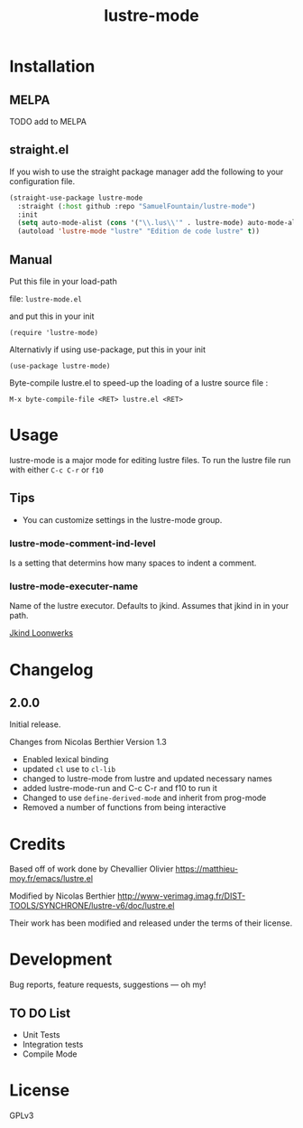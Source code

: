 #+TITLE: lustre-mode

#+PROPERTY: LOGGING nil

# Note: This readme works with the org-make-toc <https://github.com/alphapapa/org-make-toc> package, which automatically updates the table of contents.

# file:https://melpa.org/packages/package-name-badge.svg # file:https://stable.melpa.org/packages/package-name-badge.svg
* Contents                                                         :noexport:
:PROPERTIES:
:TOC:      :include siblings
:END:
:CONTENTS:
- [[#installation][Installation]]
- [[#usage][Usage]]
- [[#changelog][Changelog]]
- [[#credits][Credits]]
- [[#development][Development]]
- [[#license][License]]
:END:

* Installation
:PROPERTIES:
:TOC:      :depth 0
:END:

** MELPA

  # If you installed from MELPA, you're done.  Just run one of the commands below.
TODO add to MELPA

** straight.el
If you wish to use the straight package manager add the following to your configuration file.

   #+begin_src emacs-lisp
     (straight-use-package lustre-mode
       :straight (:host github :repo "SamuelFountain/lustre-mode")
       :init
       (setq auto-mode-alist (cons '("\\.lus\\'" . lustre-mode) auto-mode-alist))
       (autoload 'lustre-mode "lustre" "Edition de code lustre" t))
   #+end_src

** Manual
Put this file in your load-path

file: =lustre-mode.el=

and put this in your init

#+BEGIN_SRC emacs-lsip
(require 'lustre-mode)
#+END_SRC

Alternativly if using use-package, put this in your init
#+BEGIN_SRC emacs-lsip
(use-package lustre-mode)
#+END_SRC

Byte-compile lustre.el to speed-up
the loading of a lustre source file :
#+BEGIN_SRC
M-x byte-compile-file <RET> lustre.el <RET>
#+END_SRC


* Usage
:PROPERTIES:
:TOC:      :depth 0
:END:

lustre-mode is a major mode for editing lustre files. To run the lustre
file run with either ~C-c C-r~ or ~f10~


** Tips

+ You can customize settings in the lustre-mode group.

*** lustre-mode-comment-ind-level
Is a setting that determins how many spaces to indent a comment.

*** lustre-mode-executer-name
Name of the lustre executor. Defaults to jkind. Assumes that jkind in in your path.

[[http://loonwerks.com/tools/jkind.html][Jkind Loonwerks]]
* Changelog
:PROPERTIES:
:TOC:      :depth 0
:END:

** 2.0.0
Initial release.

Changes from Nicolas Berthier Version 1.3
- Enabled lexical binding
- updated ~cl~ use to ~cl-lib~
- changed to lustre-mode from lustre and updated necessary names
- added lustre-mode-run and C-c C-r and f10 to run it
- Changed to use ~define-derived-mode~ and inherit from prog-mode
- Removed a number of functions from being interactive
* Credits

Based off of work done by Chevallier Olivier
https://matthieu-moy.fr/emacs/lustre.el

Modified by Nicolas Berthier
http://www-verimag.imag.fr/DIST-TOOLS/SYNCHRONE/lustre-v6/doc/lustre.el

Their work has been modified and released under the terms of their
license.

* Development

Bug reports, feature requests, suggestions — oh my!
** TO DO List
- Unit Tests
- Integration tests
- Compile Mode
* License

GPLv3

# Local Variables:
# eval: (require 'org-make-toc)
# before-save-hook: org-make-toc
# org-export-with-properties: ()
# org-export-with-title: t
# End:
